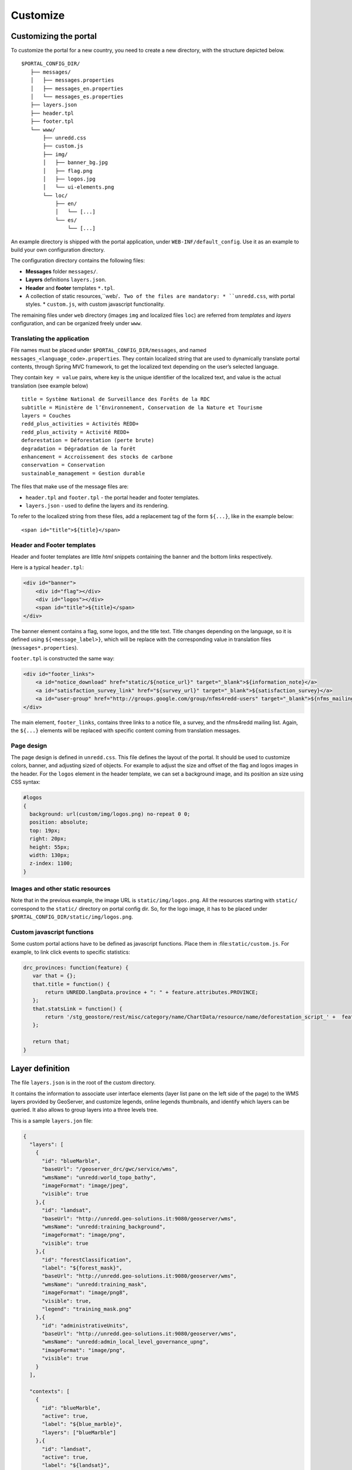 .. _unredd-portal-customize:

=========
Customize
=========

Customizing the portal
======================

To customize the portal for a new country, you need to create a new directory, with the structure depicted below.

::

   $PORTAL_CONFIG_DIR/
      ├── messages/
      │   ├── messages.properties
      │   ├── messages_en.properties
      │   └── messages_es.properties
      ├── layers.json
      ├── header.tpl
      ├── footer.tpl
      └── www/
          ├── unredd.css
          ├── custom.js
          ├── img/
          │   ├── banner_bg.jpg
          │   ├── flag.png
          │   ├── logos.jpg
          │   └── ui-elements.png
          └── loc/
              ├── en/
              │   └── [...]
              └── es/
                  └── [...]

An example directory is shipped with the portal application, under ``WEB-INF/default_config``. Use it as an example to build your own configuration directory.

The configuration directory contains the following files:

* **Messages** folder ``messages/``.
* **Layers** definitions ``layers.json``.
* **Header** and **footer** templates ``*.tpl``.
* A collection of static resources,``web/``. Two of the files are mandatory:
  * ``unredd.css``, with portal styles.
  * ``custom.js``, with custom javascript functionality.

The remaining files under ``web`` directory (images ``img`` and localized files ``loc``) are referred from `templates` and `layers` configuration, and can be organized freely under ``www``.


Translating the application
---------------------------

File names must be placed under ``$PORTAL_CONFIG_DIR/messages``, and named ``messages_<language_code>.properties``.
They contain localized string that are used to dynamically translate portal contents,
through Spring MVC framework, to get the localized text depending on the user’s selected language.

They contain ``key = value`` pairs, where key is the unique identifier of the localized text, and value is the actual translation (see example below)

::

    title = Système National de Surveillance des Forêts de la RDC
    subtitle = Ministère de l’Environnement, Conservation de la Nature et Tourisme
    layers = Couches
    redd_plus_activities = Activités REDD+
    redd_plus_activity = Activité REDD+
    deforestation = Déforestation (perte brute)
    degradation = Dégradation de la forêt
    enhancement = Accroissement des stocks de carbone
    conservation = Conservation
    sustainable_management = Gestion durable

The files that make use of the message files are:

* ``header.tpl`` and ``footer.tpl`` - the portal header and footer templates.
* ``layers.json`` - used to define the layers and its rendering.

To refer to the localized string from these files, add a replacement tag of the form ``${...}``, like in the example below:

::

    <span id="title">${title}</span>


Header and Footer templates
---------------------------

Header and footer templates are little `html` snippets containing the banner and the bottom links respectively.

Here is a typical ``header.tpl``:

.. code-block:: html

   <div id="banner">
       <div id="flag"></div>
       <div id="logos"></div>
       <span id="title">${title}</span>
   </div>

The banner element contains a flag, some logos, and the title text. Title changes depending on the language, so it is defined
using ``${<message_label>}``, which will be replace with the corresponding value in translation files (``messages*.properties``).

``footer.tpl`` is constructed the same way:

.. code-block:: html

   <div id="footer_links">
       <a id="notice_download" href="static/${notice_url}" target="_blank">${information_note}</a>
       <a id="satisfaction_survey_link" href="${survey_url}" target="_blank">${satisfaction_survey}</a>
       <a id="user-group" href="http://groups.google.com/group/nfms4redd-users" target="_blank">${nfms_mailing_list}</a>
   </div>

The main element, ``footer_links``, contains three links to a notice file, a survey, and the nfms4redd mailing list.
Again, the ``${...}`` elements will be replaced with specific content coming from translation messages.


Page design
-----------

The page design is defined in ``unredd.css``. This file defines the layout of the portal.
It should be used to customize colors, banner, and adjusting sized of objects.
For example to adjust the size and offset of the flag and logos images in the header.
For the ``logos`` element in the header template, we can set a background image, and its position an size using CSS syntax:

.. code-block:: css

  #logos
  {
    background: url(custom/img/logos.png) no-repeat 0 0;
    position: absolute;
    top: 19px;
    right: 20px;
    height: 55px;
    width: 130px;
    z-index: 1100;
  }


Images and other static resources
---------------------------------

Note that in the previous example, the image URL is ``static/img/logos.png``.
All the resources starting with ``static/`` correspond to the ``static/`` directory on portal config dir.
So, for the logo image, it has to be placed under ``$PORTAL_CONFIG_DIR/static/img/logos.png``.


Custom javascript functions
---------------------------

Some custom portal actions have to be defined as javascript functions.
Place them in :file:``static/custom.js``. For example, to link click
events to specific statistics:

.. code-block:: js

    drc_provinces: function(feature) {
       var that = {};
       that.title = function() {
           return UNREDD.langData.province + ": " + feature.attributes.PROVINCE;
       };
       that.statsLink = function() {
           return '/stg_geostore/rest/misc/category/name/ChartData/resource/name/deforestation_script_' +  feature.attributes.OBJECTID + '_' + languageCode + '/data?name=' + feature.attributes.PROVINCE;
       };
       
       return that;
    }


Layer definition
================

The file ``layers.json`` is in the root of the custom directory.

It contains the information to associate user interface elements (layer list pane on the left side of the page)
to the WMS layers provided by GeoServer, and customize legends, online legends thumbnails, and identify which
layers can be queried. It also allows to group layers into a three levels tree.

This is a sample ``layers.jon`` file:

.. code-block:: js

   {
     "layers": [
       {
         "id": "blueMarble",
         "baseUrl": "/geoserver_drc/gwc/service/wms",
         "wmsName": "unredd:world_topo_bathy",
         "imageFormat": "image/jpeg",
         "visible": true
       },{
         "id": "landsat",
         "baseUrl": "http://unredd.geo-solutions.it:9080/geoserver/wms",
         "wmsName": "unredd:training_background",
         "imageFormat": "image/png",
         "visible": true
       },{
         "id": "forestClassification",
         "label": "${forest_mask}",
         "baseUrl": "http://unredd.geo-solutions.it:9080/geoserver/wms",
         "wmsName": "unredd:training_mask",
         "imageFormat": "image/png8",
         "visible": true,
         "legend": "training_mask.png"
       },{
         "id": "administrativeUnits",
         "baseUrl": "http://unredd.geo-solutions.it:9080/geoserver/wms",
         "wmsName": "unredd:admin_local_level_governance_upng",
         "imageFormat": "image/png",
         "visible": true
       }
     ],
     
     "contexts": [
       {
         "id": "blueMarble",
         "active": true,
         "label": "${blue_marble}",
         "layers": ["blueMarble"]
       },{
         "id": "landsat",
         "active": true,
         "label": "${landsat}",
         "layers": ["landsat"]
       },{
         "id": "forestClassification",
         "active": true,
         "label": "${forest_mask}",
         "layers": ["forestClassification"]
       },{
         "id": "administrativeUnits",
         "active": true,
         "label": "${admin_units}",
         "layers": ["administrativeUnits"],
         "inlineLegendUrl": "/geoserver_drc/wms?REQUEST=GetLegendGraphic&VERSION=1.0.0&FORMAT=image/png&WIDTH=20&HEIGHT=20&LAYER=unredd:admin_units&TRANSPARENT=true"
       }
     ],
     
     "contextGroups": {
       "items": [
         {
           "group": {
             "label": "${base_layers}",
             "items": [
               { "context": "blueMarble" },
               { "context": "landsat" },
               { "context": "forestClassification" }
             ]
           }
         },
         {
           "group": {
             "label": "${admin_areas}",
             "items": [
               { "context": "administrativeUnits" }
             ]
           }
         }
         }
       ]
     }
   }

The ``layers.json`` file is divided into three sections:

* ``layers``
* ``contexts``
* ``contextGroups``

Let’s see each of the three sections above in detail.

Layers
------

Each object in the layers section of the JSON document has a correspondence with the layers defined in GeoServer.
The correspondence is many to one, meaning that more than one object in layers can be associated with the same GeoServer layer.

Here is a sample section of the `layers` object:

.. code-block:: js

   {
      "id": "reddPlusProjects",
      "label": "${redd_plus_projects}",
      "baseUrl": "/geoserver_drc/WMS",
      "WMSName": "unredd:redd_plus_projects",
      "imageFormat": "image/png",
      "visible": "true",
      "legend": "redd_plus_projects.png",
      "sourceLink": "http://www.observatoire-comifac.net/",
      "sourceLabel": "OFAC"
    }, {
      "id": "reddPlusProjects_simp",
      "baseUrl": "/geoserver_drc/WMS",
      "WMSName": "unredd:redd_plus_projects_simp",
      "imageFormat": "image/png",
      "visible": "false",
      "queryable": "true"
    }

Follows a description of each element in the `layers` object:

* ``id``: the layer identifier. Should be unique.
* ``label``: label to be shown on the user interface - its value points to an element in the translation ``messages`` file (see above) through substitution tag ``${...}``.
* ``baseUrl``: the base url of the associated GeoServer layer.
* ``WMSName``: the name of the associated GeoServer WMS layer.
* ``imageFormat`` the format of the image (usually ``image/jpeg``, ``image/png``, ``image/png8``, or ``image/gif``).
* ``visible`` (*optional*): ``"true"`` or ``"false"`` (defaults to ``"true"``) Whether the layer is visible or not (if not, it’s used only for queries. When a layer is queryable, a WMS ``getFeatureInfo`` request is sent to the server when clicking on it. In the sample above the `reddPlusProjects_simp` layer is a simplified version of reddPlusProject, used to highlight the contour of polygons.
* ``legend`` (*optional*): the file name of the layer legend. It is resolved to the custom dir path ``www/loc/<language_code>/images/<legend>`` by the application.
* ``sourceLink`` (*optional*): the link to the data source.
* ``sourceLabel`` (*optional*): the label to be used for the source link.
* ``queryable`` (*optional*): ``"true"`` or ``"false"`` (defaults to ``"false"``) whether the layer can be queried or not.
* ``wmsTime``: it can be either:

  * a list of time instances, using the following formats:

     * "YYYY", for yearly data. i.e. ``"2012"``
     * "YYYY-MM", for monthly data. i.e. ``"2012-08"``
     * "YYYY-MM-DD", for daily data. i.e. ``"2012-08-15"``

  * A reference to a GeoStore layer. In this case, the value is constructed with a replacement tag ``${time.**geostore_layer_name**}``. For example, ``${time.forest_mask_mosaic}`` will match the ``forest_mask_mosaic`` layer in GeoStore, so the time values will read from GeoStore's `layerUpdate` resources for the given layer.

The ``legend``, ``sourceLink`` and ``sourceLabel`` elements are used to show the layer legends in the Legend pane:

.. figure:: img/legend_pane.png
   :align: center

   Legend

Contexts
--------

``contexts`` puts in relation layer objects with real elements in the User Interface - see image below. A context can cointain one or more layers.

.. figure:: img/two_levels_menu.png
   :align: center

   Two levels layer pane

Here is an example of the context section in the JSON file:

.. code-block:: js

    {
      "id": "deforestation",
      "infoFile": "deforestation_def.html",
      "label": "${deforestation}",
      "layers": ["deforestation"]
    },{
      "id": "reddPlusInitiatives",
      "active": "true",
      "infoFile": "redd_plus_initiatives_def.html",
      "label": "${redd_plus_initiatives}",
      "layers": ["reddPlusInitiatives", "reddPlusInitiatives_simp"],
      "inlineLegendUrl": "/geoserver_drc/WMS?REQUEST=GetLegendGraphic&VERSION=1.0.0&FORMAT=image/png&WIDTH=20&HEIGHT=20&LAYER=unredd:redd_plus_projects&STYLE=redd_plus_initiatives&TRANSPARENT=true"
    }

Optional elements are identified with a * sign.

* ``id``: the context identifier. Should be unique.
* ``label``: label to be shown on the user interface - its value points to an element in the translation ``messages`` file (see above) through substitution tag ``${...}``.
* ``layers``: array with references to layer ``id``'s in the layers section.
* ``infoFile`` (*optional*): html file with the info related to the context. It is resolved to the custom dir path ``www/loc/<language_code>/html/<infoFile>``. It is loaded when clicking on the |infobutton|
* ``inlineLegendUrl`` (*optional*): url of the legend image to be shown at the left of the layer name, if available (see image below). It’s only usable if the layers has a legend that fits a 20x20 pixel image
* ``active`` (*optional*): indicates if layer will be active when page is first loaded.

.. |infobutton| image:: img/info_button.png

.. figure:: img/redd_registry_menu.png
   :align: center

   REDD registry menu

contextGroups
-------------

The ``contextGroups`` defines the tree structure (up to three levels) of the layers pane.

.. code-block:: js

    "contextGroups": {
      "items":[
         {
            "group":{
               "label":"${base_layers}",
               "items":[
                  { "context":"blueMarble" },
                  { "context":"facetForestClassification" },
                  { "context":"uclForestClassification" },
                  { "context":"landsat" },
                  { "context":"hillshade" }
               ]
            }
         },
         {
            "group":{
               "label":"${forest_area_and_forest_area_change}",
               "infoFile":"forest_area_and_forest_area_changes_def.html",
               "items":[
                  {
                     "group":{
                        "label":"${forest_land_remaining_forest_land}",
                        "items":[
                           { "context":"degradation" },
                           { "context":"regrowth" },
                           { "context":"conservation" }
                        ]
                     }
                  },
                  {
                     "group":{
                        "label":"${forest_land_converted_to_non_forest}",
                        "items":[
                           { "context":"deforestation" },
                           { "context":"trainingData" },
                           { "context":"intactForest" }
                        ]
                     }
                  }
               ]
            }
         }
      ]
   }

It’s a recursive structure, but the parser only renders up to the second level (''Deforestation'' and ''National Training Data'' in the image above)

* ``group``

  * At the first level it defines the different expandable elements in the “accordion” layers pane (REDD+ Registry in the image above)
  * At the second level (*optional*) it defines a grouping for the contexts
  * At the last (second or third levelS) it defines the context contained in the group. Each ``context`` string in the ``items`` array must match one of the contexts defined earlier

* ``label``: label to be shown on the user interface - its value points to an element in the translation messages through ``${...}`` replacement syntax.
